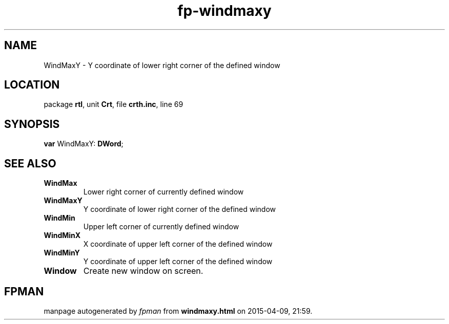 .\" file autogenerated by fpman
.TH "fp-windmaxy" 3 "2014-03-14" "fpman" "Free Pascal Programmer's Manual"
.SH NAME
WindMaxY - Y coordinate of lower right corner of the defined window
.SH LOCATION
package \fBrtl\fR, unit \fBCrt\fR, file \fBcrth.inc\fR, line 69
.SH SYNOPSIS
\fBvar\fR WindMaxY: \fBDWord\fR;

.SH SEE ALSO
.TP
.B WindMax
Lower right corner of currently defined window
.TP
.B WindMaxY
Y coordinate of lower right corner of the defined window
.TP
.B WindMin
Upper left corner of currently defined window
.TP
.B WindMinX
X coordinate of upper left corner of the defined window
.TP
.B WindMinY
Y coordinate of upper left corner of the defined window
.TP
.B Window
Create new window on screen.

.SH FPMAN
manpage autogenerated by \fIfpman\fR from \fBwindmaxy.html\fR on 2015-04-09, 21:59.


